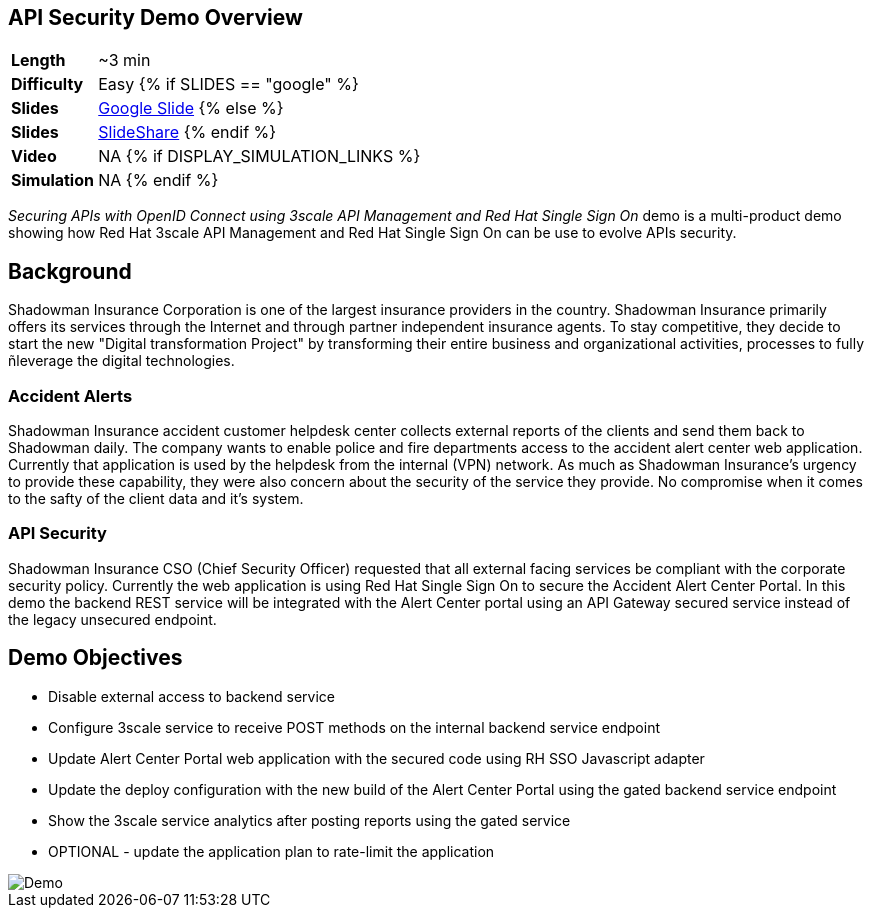 ## API Security Demo Overview

[cols="1d,7v", width="80%"]
|===
|*Length*|~3 min
|*Difficulty*|Easy
{% if SLIDES == "google" %}
|*Slides*|https://docs.google.com/presentation/d/1bt4k9yB0wDOj0d5WzDCWqftPxIizQ7f5S15LysEGFyQ/edit#slide=id.g1b05a1839c_6_67[Google Slide]
{% else %}
|*Slides*|https://www.slideshare.net/secret/1e8Yow4e35IA8w/2[SlideShare]
{% endif %}
|*Video*|NA
{% if DISPLAY_SIMULATION_LINKS %}
|*Simulation*|NA
{% endif %}
|===

_Securing APIs with OpenID Connect using 3scale API Management and Red Hat Single Sign On_ demo is a multi-product demo showing how Red Hat 3scale API Management and Red Hat Single Sign On can be use to evolve APIs security.

## Background

Shadowman Insurance Corporation is one of the largest insurance providers in the country. Shadowman Insurance primarily offers its services through the Internet and through partner independent insurance agents. To stay competitive, they decide to start the new "Digital transformation Project" by transforming their entire business and organizational activities, processes to fully ñleverage the digital technologies. 

### Accident Alerts

Shadowman Insurance accident customer helpdesk center collects external reports of the clients and send them back to Shadowman daily. The company wants to enable police and fire departments access to the accident alert center web application. Currently that application is used by the helpdesk from the internal (VPN) network. As much as Shadowman Insurance's urgency to provide these capability, they were also concern about the security of the service they provide. No compromise when it comes to the safty of the client data and it's system.

### API Security

Shadowman Insurance CSO (Chief Security Officer) requested that all external facing services be compliant with the corporate security policy. Currently the web application is using Red Hat Single Sign On to secure the Accident Alert Center Portal. In this demo the backend REST service will be integrated with the Alert Center portal using an API Gateway secured service instead of the legacy unsecured endpoint.

## Demo Objectives

* Disable external access to backend service
* Configure 3scale service to receive POST methods on the internal backend service endpoint
* Update Alert Center Portal web application with the secured code using RH SSO Javascript adapter
* Update the deploy configuration with the new build of the Alert Center Portal using the gated backend service endpoint
* Show the 3scale service analytics after posting reports using the gated service
* OPTIONAL - update the application plan to rate-limit the application

image::3scale-security-oidc-demo.png[Demo]
